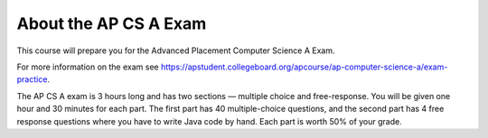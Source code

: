 About the AP CS A Exam
======================
    
This course will prepare you for the Advanced Placement Computer Science A Exam.  

For more information on the exam see https://apstudent.collegeboard.org/apcourse/ap-computer-science-a/exam-practice. 

The AP CS A exam is 3 hours long and has two sections — multiple choice and free-response. You will be given one hour and 30 minutes for each part.  The first part has 40 multiple-choice questions, and the second part has 4 free response questions where you have to write Java code by hand. Each part is worth 50% of your grade.